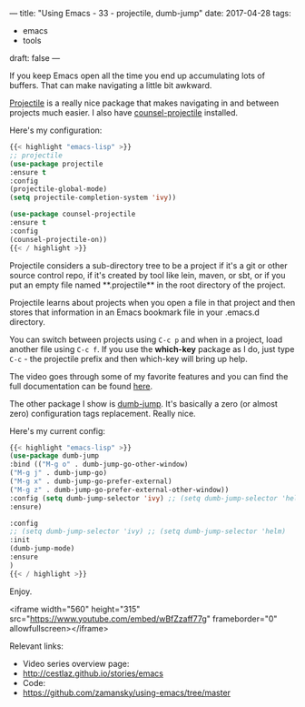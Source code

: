 ---
title: "Using Emacs - 33 - projectile, dumb-jump"
date: 2017-04-28
tags:
- emacs
-  tools
draft: false
---

If you keep Emacs open all the time you end up accumulating lots of
buffers. That can make navigating a little bit awkward.

[[https://github.com/bbatsov/projectile][Projectile]] is a really nice package that makes navigating in and
between projects much easier. I also have [[https://github.com/ericdanan/counsel-projectile][counsel-projectile]]
installed.

Here's my configuration:

#+BEGIN_SRC emacs-lisp
{{< highlight "emacs-lisp" >}}
;; projectile
(use-package projectile
:ensure t
:config
(projectile-global-mode)
(setq projectile-completion-system 'ivy))

(use-package counsel-projectile
:ensure t
:config
(counsel-projectile-on))
{{< / highlight >}}
#+END_SRC

Projectile considers a sub-directory tree to be a project if it's a
git or other source control repo, if it's created by tool like lein,
maven, or sbt, or if you put an empty file named **.projectile** in
the root directory of the project.

Projectile learns about projects when you open a file in that project
and then stores that information in an Emacs bookmark file in your
.emacs.d directory.

You can switch between projects using ~C-c p~ and when in a project,
load another file using ~C-c f~. If you use the **which-key** package
as I do, just type ~C-c~ - the projectile prefix and then which-key
will bring up help.

The video goes through some of my favorite features and you can find
the full documentation can be found [[http://projectile.readthedocs.io/en/latest/][here]].


The other package I show is [[https://github.com/jacktasia/dumb-jump][dumb-jump]]. It's basically a zero (or
almost zero) configuration tags replacement. Really nice.

Here's my current config:

#+BEGIN_SRC emacs-lisp
{{< highlight "emacs-lisp" >}}
(use-package dumb-jump
:bind (("M-g o" . dumb-jump-go-other-window)
("M-g j" . dumb-jump-go)
("M-g x" . dumb-jump-go-prefer-external)
("M-g z" . dumb-jump-go-prefer-external-other-window))
:config (setq dumb-jump-selector 'ivy) ;; (setq dumb-jump-selector 'helm)
:ensure)

:config
;; (setq dumb-jump-selector 'ivy) ;; (setq dumb-jump-selector 'helm)
:init
(dumb-jump-mode)
:ensure
)
{{< / highlight >}}
#+END_SRC


Enjoy.




<iframe width="560" height="315" src="https://www.youtube.com/embed/wBfZzaff77g" frameborder="0" allowfullscreen></iframe>

Relevant links:
- Video series overview page:
- http://cestlaz.github.io/stories/emacs
- Code:
- [[https://github.com/zamansky/using-emacs/tree/master][https://github.com/zamansky/using-emacs/tree/master]]


